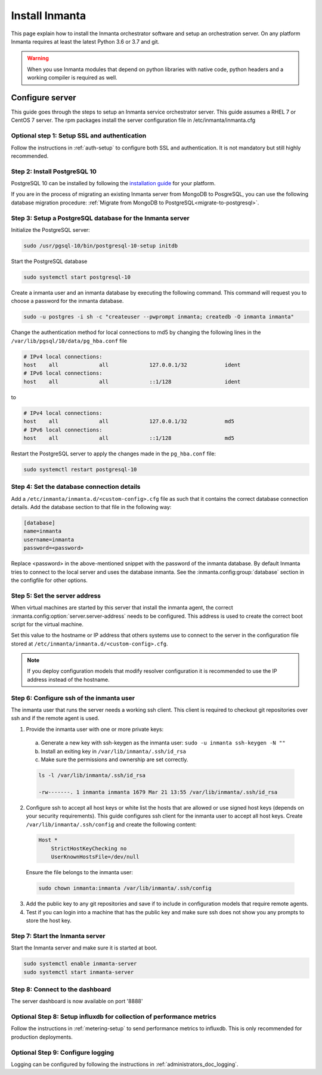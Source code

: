 Install Inmanta
****************
This page explain how to install the Inmanta orchestrator software and setup an orchestration server. On any platform
Inmanta requires at least the latest Python 3.6 or 3.7 and git.

.. tabs::

    .. tab:: CentOS 7

        For CentOS use yum and install epel-release:

        .. code-block:: sh

          cat > /etc/yum.repos.d/inmanta_oss_stable.repo <<EOF
          [inmanta-oss-stable]
          name=Inmanta OSS stable
          baseurl=https://pkg.inmanta.com/inmanta-oss-stable/el7/
          gpgcheck=1
          gpgkey=https://pkg.inmanta.com/inmanta-oss-stable/inmanta-oss-stable-public-key
          repo_gpgcheck=1
          enabled=1
          enabled_metadata=1
          EOF

          sudo yum install -y epel-release
          sudo yum install -y python3-inmanta python3-inmanta-server python3-inmanta-agent

        The first package (python3-inmanta) contains all the code and the commands. The server and the agent packages install config
        files and systemd unit files. The dashboard is installed with the server package.

    .. tab:: Fedora

        For Fedora use dnf:

        .. code-block:: sh

          cat > /etc/yum.repos.d/inmanta_oss_stable.repo <<EOF
          [inmanta-oss-stable]
          name=Inmanta OSS stable
          baseurl=https://pkg.inmanta.com/inmanta-oss-stable/f\$releasever/
          gpgcheck=1
          gpgkey=https://pkg.inmanta.com/inmanta-oss-stable/inmanta-oss-stable-public-key
          repo_gpgcheck=1
          enabled=1
          enabled_metadata=1
          EOF
          sudo dnf install -y python3-inmanta python3-inmanta-server python3-inmanta-agent

        The first package (python3-inmanta) contains all the code and the commands. The server and the agent
        packages install config files and systemd unit files. The dashboard is installed with the server
        package.


    .. tab:: Other Linux and Mac

        First make sure you have Python >= 3.6 and git. Inmanta requires many dependencies so it is recommended to create a virtual env.
        Next install inmanta with pip install in the newly created virtual env.

        .. code-block:: sh

            # Install python3 >= 3.6 and git
            sudo python3 -m venv /opt/inmanta
            sudo /opt/inmanta/bin/pip install inmanta
            sudo /opt/inmanta/bin/inmanta --help


        The misc folder in the source distribution contains systemd service files for both the server and the agent. Also
        install ``inmanta.cfg`` from the misc folder in ``/etc/inmanta/inmanta.cfg``

        If you want to use the dashboard you need to install it as well. Get the source from
        `our github page <https://github.com/inmanta/inmanta-dashboard/releases>`_ Next, build and install the dashboard. For
        this you need to have yarn and grunt:

        .. code-block:: sh

            tar xvfz inmanta-dashboard-20xx.x.x.tar.gz
            cd inmanta-dashboard-20xx.x.x
            yarn install
            grunt dist

        This creates a dist.tgz file in the current directory. Unpack this tarball in ``/opt/inmanta/dashboard`` and point
        the server in ``/etc/inmanta/inmanta.d/<custom-config>.cfg`` to this location: set
        :inmanta.config:option:`dashboard.path` to ``/opt/inmanta/dashboard``


    .. tab:: Windows

        On Windows only the compile and export commands are supported. This is useful in the :ref:`push-to-server` deployment mode of
        inmanta. First make sure you have Python >= 3.6 and git. Inmanta requires many dependencies so it is recommended to create a virtual env.
        Next install inmanta with pip install in the newly created virtual env.

        .. code-block:: powershell

            # Install python3 >= 3.6 and git
            python3 -m venv C:\inmanta\env
            C:\inmanta\env\Script\pip install inmanta
            C:\inmanta\env\Script\inmanta --help


    .. tab:: Source

        Get the source either from our `release page on github <https://github.com/inmanta/inmanta/releases>`_ or from source
        repo.

        .. code-block:: sh

            git clone https://github.com/inmanta/inmanta.git
            cd inmanta
            pip install -c requirements.txt .

.. warning::
    When you use Inmanta modules that depend on python libraries with native code, python headers and a working compiler is required as well.


Configure server
################
This guide goes through the steps to setup an Inmanta service orchestrator server. This guide assumes a RHEL 7 or CentOS 7
server. The rpm packages install the server configuration file in /etc/inmanta/inmanta.cfg

Optional step 1: Setup SSL and authentication
---------------------------------------------

Follow the instructions in :ref:`auth-setup` to configure both SSL and authentication. It is not mandatory but still highly
recommended.

.. _install-step-2:

Step 2: Install PostgreSQL 10
-----------------------------

PostgreSQL 10 can be installed by following the `installation guide <https://www.postgresql.org/download/>`_ for your
platform.


If you are in the process of migrating an existing Inmanta server from MongoDB to PosgreSQL, you can use the following
database migration procedure: :ref:`Migrate from MongoDB to PostgreSQL<migrate-to-postgresql>`.

.. _install-step-3:

Step 3: Setup a PostgreSQL database for the Inmanta server
----------------------------------------------------------

Initialize the PostgreSQL server:

.. code-block:: sh

  sudo /usr/pgsql-10/bin/postgresql-10-setup initdb

Start the PostgreSQL database

.. code-block:: sh

   sudo systemctl start postgresql-10

Create a inmanta user and an inmanta database by executing the following command. This command will request you to choose a
password for the inmanta database.

.. code-block:: sh

  sudo -u postgres -i sh -c "createuser --pwprompt inmanta; createdb -O inmanta inmanta"

Change the authentication method for local connections to md5 by changing the following lines in the
``/var/lib/pgsql/10/data/pg_hba.conf`` file

.. code-block:: text

  # IPv4 local connections:
  host    all             all             127.0.0.1/32            ident
  # IPv6 local connections:
  host    all             all             ::1/128                 ident

to

.. code-block:: text

  # IPv4 local connections:
  host    all             all             127.0.0.1/32            md5
  # IPv6 local connections:
  host    all             all             ::1/128                 md5


Restart the PostgreSQL server to apply the changes made in the ``pg_hba.conf`` file:

.. code-block:: sh

   sudo systemctl restart postgresql-10

.. _install-step-4:

Step 4: Set the database connection details
-------------------------------------------

Add a ``/etc/inmanta/inmanta.d/<custom-config>.cfg`` file as such that it contains the correct database connection details.
Add the database section to that file in the following way:

.. code-block:: text

  [database]
  name=inmanta
  username=inmanta
  password=<password>

Replace <password> in the above-mentioned snippet with the password of the inmanta database. By default Inmanta tries to
connect to the local server and uses the database inmanta. See the :inmanta.config:group:`database` section in the
configfile for other options.


Step 5: Set the server address
------------------------------

When virtual machines are started by this server that install the inmanta agent, the correct
:inmanta.config:option:`server.server-address` needs to be
configured. This address is used to create the correct boot script for the virtual machine.

Set this value to the hostname or IP address that others systems use to connect to the server
in the configuration file stored at ``/etc/inmanta/inmanta.d/<custom-config>.cfg``.

.. note:: If you deploy configuration models that modify resolver configuration it is recommended to use the IP address instead
  of the hostname.


Step 6: Configure ssh of the inmanta user
-----------------------------------------

The inmanta user that runs the server needs a working ssh client. This client is required to checkout git repositories over
ssh and if the remote agent is used.

1. Provide the inmanta user with one or more private keys:

  a. Generate a new key with ssh-keygen as the inmanta user: ``sudo -u inmanta ssh-keygen -N ""``
  b. Install an exiting key in ``/var/lib/inmanta/.ssh/id_rsa``
  c. Make sure the permissions and ownership are set correctly.

  .. code-block:: text

    ls -l /var/lib/inmanta/.ssh/id_rsa

    -rw-------. 1 inmanta inmanta 1679 Mar 21 13:55 /var/lib/inmanta/.ssh/id_rsa

2. Configure ssh to accept all host keys or white list the hosts that are allowed or use signed host keys
   (depends on your security requirements). This guide configures ssh client for the inmanta user to accept all host keys.
   Create ``/var/lib/inmanta/.ssh/config`` and create the following content:

  .. code-block:: text

    Host *
        StrictHostKeyChecking no
        UserKnownHostsFile=/dev/null

  Ensure the file belongs to the inmanta user:

  .. code-block:: shell

    sudo chown inmanta:inmanta /var/lib/inmanta/.ssh/config

3. Add the public key to any git repositories and save if to include in configuration models that require remote agents.
4. Test if you can login into a machine that has the public key and make sure ssh does not show you any prompts to store
   the host key.


Step 7: Start the Inmanta server
--------------------------------

Start the Inmanta server and make sure it is started at boot.

.. code-block:: sh

  sudo systemctl enable inmanta-server
  sudo systemctl start inmanta-server

Step 8: Connect to the dashboard
--------------------------------

The server dashboard is now available on port '8888'

Optional Step 8: Setup influxdb for collection of performance metrics
---------------------------------------------------------------------

Follow the instructions in :ref:`metering-setup` to send performance metrics to influxdb.
This is only recommended for production deployments.

Optional Step 9: Configure logging
----------------------------------

Logging can be configured by following the instructions in :ref:`administrators_doc_logging`.
